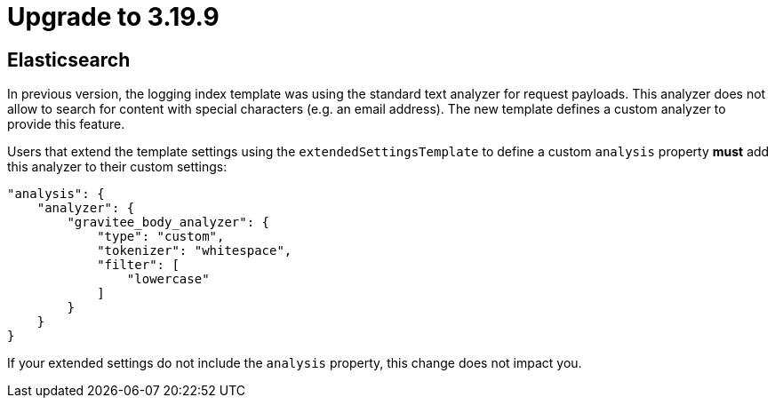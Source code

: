 = Upgrade to 3.19.9

== Elasticsearch

In previous version, the logging index template was using the standard text analyzer for request payloads. This analyzer does not allow to search for content with special characters (e.g. an email address). The new template defines a custom analyzer to provide this feature.

Users that extend the template settings using the `extendedSettingsTemplate` to define a custom `analysis` property **must** add this analyzer to their custom settings:

....
"analysis": {
    "analyzer": {
        "gravitee_body_analyzer": {
            "type": "custom",
            "tokenizer": "whitespace",
            "filter": [
                "lowercase"
            ]
        }
    }
}
....

If your extended settings do not include the `analysis` property, this change does not impact you.

